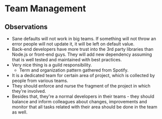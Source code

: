 * Team Management

** Observations

- Sane defaults will not work in big teams. If something will not throw an error
  people will not update it, it will be left on default value.
- Back-end developers have more trust into the 3rd party libraries than Node.js or
  front-end guys. They will add new dependency assuming that is well tested
  and maintained with best practices.
- Very nice thing is a guild responsibility.
  - Term and organization pattern gathered from Spotify.
- It is a dedicated team for certain area of project, which is collected
  by people from various teams.
- They should enforce and nurse the fragment of the project in which they're involved.
- Besides that, they're a normal developers in their teams - they should balance
  and inform colleagues about changes, improvements and monitor that all tasks
  related with their area should be done in the team as well.
